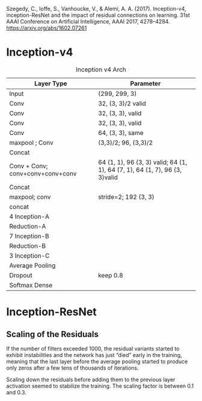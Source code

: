 Szegedy, C., Ioffe, S., Vanhoucke, V., & Alemi, A. A. (2017). Inception-v4, inception-ResNet and the impact of residual connections on learning. 31st AAAI Conference on Artificial Intelligence, AAAI 2017, 4278–4284. https://arxiv.org/abs/1602.07261

* Inception-v4

#+caption: Inception v4 Arch
| Layer Type                       | Parameter                                                                   |
|----------------------------------+-----------------------------------------------------------------------------|
| Input                            | (299, 299, 3)                                                               |
| Conv                             | 32, (3, 3)/2 valid                                                          |
| Conv                             | 32, (3, 3), valid                                                           |
| Conv                             | 32, (3, 3), valid                                                           |
| Conv                             | 64, (3, 3), same                                                            |
| maxpool ; Conv                   | (3,3)/2; 96, (3,3)/2                                                        |
| Concat                           |                                                                             |
| Conv + Conv; conv+conv+conv+conv | 64 (1, 1), 96 (3, 3) valid; 64 (1, 1), 64 (7, 1), 64 (1, 7), 96 (3, 3)valid |
| Concat                           |                                                                             |
| maxpool; conv                    | stride=2; 192 (3, 3)                                                        |
| concat                           |                                                                             |
| 4 Inception-A                    |                                                                             |
| Reduction-A                      |                                                                             |
| 7 Inception-B                    |                                                                             |
| Reduction-B                      |                                                                             |
| 3 Inception-C                    |                                                                             |
| Average Pooling                  |                                                                             |
| Dropout                          | keep 0.8                                                                    |
| Softmax Dense                    |                                                                             |

* Inception-ResNet

** Scaling of the Residuals

If the number of filters exceeded 1000, the residual variants started to exhibit instabilities and the network has just “died” early in the training, 
meaning that the last layer before the average pooling started to produce only zeros after a few tens of thousands of iterations.

Scaling down the residuals before adding them to the previous layer activation seemed to stabilize the training. The scaling factor is between 0.1 and 0.3.

